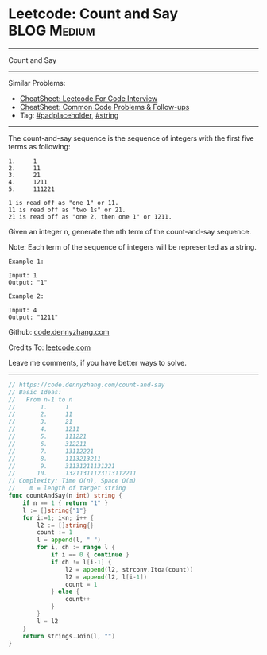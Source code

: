 * Leetcode: Count and Say                                   :BLOG:Medium:
#+STARTUP: showeverything
#+OPTIONS: toc:nil \n:t ^:nil creator:nil d:nil
:PROPERTIES:
:type:     string, padplaceholder
:END:
---------------------------------------------------------------------
Count and Say
---------------------------------------------------------------------
#+BEGIN_HTML
<a href="https://github.com/dennyzhang/code.dennyzhang.com/tree/master/problems/count-and-say"><img align="right" width="200" height="183" src="https://www.dennyzhang.com/wp-content/uploads/denny/watermark/github.png" /></a>
#+END_HTML
Similar Problems:
- [[https://cheatsheet.dennyzhang.com/cheatsheet-leetcode-A4][CheatSheet: Leetcode For Code Interview]]
- [[https://cheatsheet.dennyzhang.com/cheatsheet-followup-A4][CheatSheet: Common Code Problems & Follow-ups]]
- Tag: [[https://code.dennyzhang.com/tag/padplaceholder][#padplaceholder]], [[https://code.dennyzhang.com/review-string][#string]]
---------------------------------------------------------------------
The count-and-say sequence is the sequence of integers with the first five terms as following:

#+BEGIN_EXAMPLE
1.     1
2.     11
3.     21
4.     1211
5.     111221
#+END_EXAMPLE

#+BEGIN_EXAMPLE
1 is read off as "one 1" or 11.
11 is read off as "two 1s" or 21.
21 is read off as "one 2, then one 1" or 1211.
#+END_EXAMPLE
Given an integer n, generate the nth term of the count-and-say sequence.

Note: Each term of the sequence of integers will be represented as a string.
#+BEGIN_EXAMPLE
Example 1:

Input: 1
Output: "1"
#+END_EXAMPLE

#+BEGIN_EXAMPLE
Example 2:

Input: 4
Output: "1211"
#+END_EXAMPLE

Github: [[https://github.com/dennyzhang/code.dennyzhang.com/tree/master/problems/count-and-say][code.dennyzhang.com]]

Credits To: [[https://leetcode.com/problems/count-and-say/description/][leetcode.com]]

Leave me comments, if you have better ways to solve.
---------------------------------------------------------------------

#+BEGIN_SRC go
// https://code.dennyzhang.com/count-and-say
// Basic Ideas:
//   From n-1 to n
//       1.     1
//       2.     11
//       3.     21
//       4.     1211
//       5.     111221 
//       6.     312211
//       7.     13112221
//       8.     1113213211
//       9.     31131211131221
//      10.     13211311123113112211
// Complexity: Time O(n), Space O(m)
//    m = length of target string
func countAndSay(n int) string {
    if n == 1 { return "1" }
    l := []string{"1"}
    for i:=1; i<n; i++ {
        l2 := []string{}
        count := 1
        l = append(l, " ")
        for i, ch := range l {
            if i == 0 { continue }
            if ch != l[i-1] {
                l2 = append(l2, strconv.Itoa(count))
                l2 = append(l2, l[i-1])
                count = 1
            } else {
                count++
            }
        }
        l = l2
    }
    return strings.Join(l, "")
}
#+END_SRC

#+BEGIN_HTML
<div style="overflow: hidden;">
<div style="float: left; padding: 5px"> <a href="https://www.linkedin.com/in/dennyzhang001"><img src="https://www.dennyzhang.com/wp-content/uploads/sns/linkedin.png" alt="linkedin" /></a></div>
<div style="float: left; padding: 5px"><a href="https://github.com/dennyzhang"><img src="https://www.dennyzhang.com/wp-content/uploads/sns/github.png" alt="github" /></a></div>
<div style="float: left; padding: 5px"><a href="https://www.dennyzhang.com/slack" target="_blank" rel="nofollow"><img src="https://www.dennyzhang.com/wp-content/uploads/sns/slack.png" alt="slack"/></a></div>
</div>
#+END_HTML
